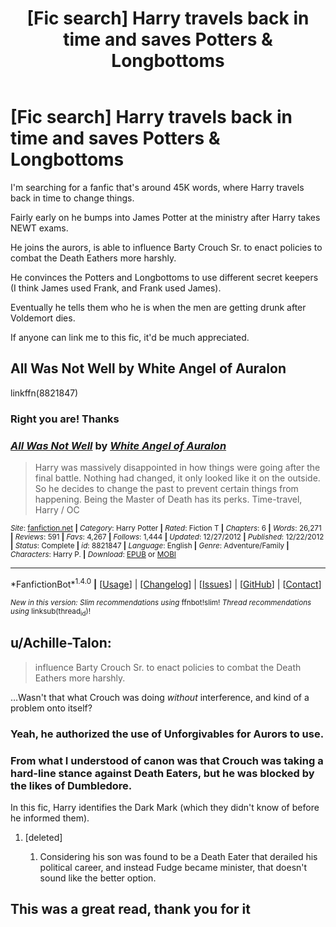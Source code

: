 #+TITLE: [Fic search] Harry travels back in time and saves Potters & Longbottoms

* [Fic search] Harry travels back in time and saves Potters & Longbottoms
:PROPERTIES:
:Author: Phonsz
:Score: 10
:DateUnix: 1516051611.0
:DateShort: 2018-Jan-16
:END:
I'm searching for a fanfic that's around 45K words, where Harry travels back in time to change things.

Fairly early on he bumps into James Potter at the ministry after Harry takes NEWT exams.

He joins the aurors, is able to influence Barty Crouch Sr. to enact policies to combat the Death Eathers more harshly.

He convinces the Potters and Longbottoms to use different secret keepers (I think James used Frank, and Frank used James).

Eventually he tells them who he is when the men are getting drunk after Voldemort dies.

If anyone can link me to this fic, it'd be much appreciated.


** All Was Not Well by White Angel of Auralon

linkffn(8821847)
:PROPERTIES:
:Author: nypism
:Score: 4
:DateUnix: 1516055413.0
:DateShort: 2018-Jan-16
:END:

*** Right you are! Thanks
:PROPERTIES:
:Author: Phonsz
:Score: 2
:DateUnix: 1516055478.0
:DateShort: 2018-Jan-16
:END:


*** [[http://www.fanfiction.net/s/8821847/1/][*/All Was Not Well/*]] by [[https://www.fanfiction.net/u/2149875/White-Angel-of-Auralon][/White Angel of Auralon/]]

#+begin_quote
  Harry was massively disappointed in how things were going after the final battle. Nothing had changed, it only looked like it on the outside. So he decides to change the past to prevent certain things from happening. Being the Master of Death has its perks. Time-travel, Harry / OC
#+end_quote

^{/Site/: [[http://www.fanfiction.net/][fanfiction.net]] *|* /Category/: Harry Potter *|* /Rated/: Fiction T *|* /Chapters/: 6 *|* /Words/: 26,271 *|* /Reviews/: 591 *|* /Favs/: 4,267 *|* /Follows/: 1,444 *|* /Updated/: 12/27/2012 *|* /Published/: 12/22/2012 *|* /Status/: Complete *|* /id/: 8821847 *|* /Language/: English *|* /Genre/: Adventure/Family *|* /Characters/: Harry P. *|* /Download/: [[http://www.ff2ebook.com/old/ffn-bot/index.php?id=8821847&source=ff&filetype=epub][EPUB]] or [[http://www.ff2ebook.com/old/ffn-bot/index.php?id=8821847&source=ff&filetype=mobi][MOBI]]}

--------------

*FanfictionBot*^{1.4.0} *|* [[[https://github.com/tusing/reddit-ffn-bot/wiki/Usage][Usage]]] | [[[https://github.com/tusing/reddit-ffn-bot/wiki/Changelog][Changelog]]] | [[[https://github.com/tusing/reddit-ffn-bot/issues/][Issues]]] | [[[https://github.com/tusing/reddit-ffn-bot/][GitHub]]] | [[[https://www.reddit.com/message/compose?to=tusing][Contact]]]

^{/New in this version: Slim recommendations using/ ffnbot!slim! /Thread recommendations using/ linksub(thread_id)!}
:PROPERTIES:
:Author: FanfictionBot
:Score: 1
:DateUnix: 1516055432.0
:DateShort: 2018-Jan-16
:END:


** u/Achille-Talon:
#+begin_quote
  influence Barty Crouch Sr. to enact policies to combat the Death Eathers more harshly.
#+end_quote

...Wasn't that what Crouch was doing /without/ interference, and kind of a problem onto itself?
:PROPERTIES:
:Author: Achille-Talon
:Score: 2
:DateUnix: 1516099195.0
:DateShort: 2018-Jan-16
:END:

*** Yeah, he authorized the use of Unforgivables for Aurors to use.
:PROPERTIES:
:Author: AutumnSouls
:Score: 2
:DateUnix: 1516126666.0
:DateShort: 2018-Jan-16
:END:


*** From what I understood of canon was that Crouch was taking a hard-line stance against Death Eaters, but he was blocked by the likes of Dumbledore.

In this fic, Harry identifies the Dark Mark (which they didn't know of before he informed them).
:PROPERTIES:
:Author: Phonsz
:Score: 1
:DateUnix: 1516135601.0
:DateShort: 2018-Jan-17
:END:

**** [deleted]
:PROPERTIES:
:Score: 1
:DateUnix: 1516173036.0
:DateShort: 2018-Jan-17
:END:

***** Considering his son was found to be a Death Eater that derailed his political career, and instead Fudge became minister, that doesn't sound like the better option.
:PROPERTIES:
:Author: Phonsz
:Score: 1
:DateUnix: 1516193988.0
:DateShort: 2018-Jan-17
:END:


** This was a great read, thank you for it
:PROPERTIES:
:Author: Power-of-Erised
:Score: 1
:DateUnix: 1516120712.0
:DateShort: 2018-Jan-16
:END:

